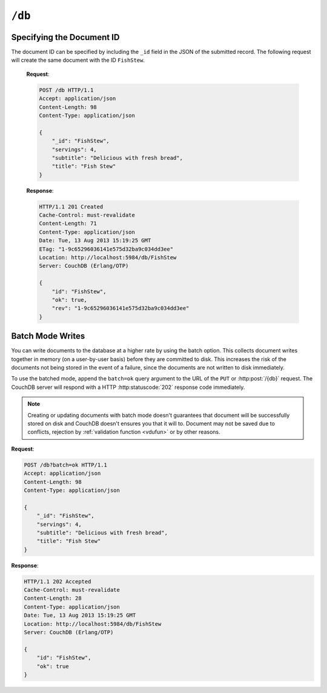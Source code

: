 .. Licensed under the Apache License, Version 2.0 (the "License"); you may not
.. use this file except in compliance with the License. You may obtain a copy of
.. the License at
..
..   http://www.apache.org/licenses/LICENSE-2.0
..
.. Unless required by applicable law or agreed to in writing, software
.. distributed under the License is distributed on an "AS IS" BASIS, WITHOUT
.. WARRANTIES OR CONDITIONS OF ANY KIND, either express or implied. See the
.. License for the specific language governing permissions and limitations under
.. the License.

.. _api/db:

``/db``
=======

.. http:head:: /{db}

  Returns the HTTP Headers containing a minimal amount of information
  about the specified database. Since the response body is empty this method
  is a lightweight way to check is database exists or not.

  :param db: Database name
  :code 200: Database exists
  :code 404: Requested database not found

  **Request**:

  .. code-block:: http

    HEAD /test HTTP/1.1
    Host: localhost:5984

  **Response**:

  .. code-block:: http

    HTTP/1.1 200 OK
    Cache-Control: must-revalidate
    Content-Type: application/json
    Date: Mon, 12 Aug 2013 01:27:41 GMT
    Server: CouchDB (Erlang/OTP)


.. http:get:: /{db}

  Gets information about the specified database.

  :param db: Database name
  :<header Accept: - :mimetype:`application/json`
                   - :mimetype:`text/plain`
  :>header Content-Type: - :mimetype:`application/json`
                         - :mimetype:`text/plain; charset=utf-8`
  :>json number committed_update_seq: The number of committed update.
  :>json boolean compact_running: Set to ``true`` if the database compaction
    routine is operating on this database.
  :>json string db_name: The name of the database.
  :>json number disk_format_version: The version of the physical format used
    for the data when it is stored on disk.
  :>json number disk_size: Size in bytes of the data as stored on the disk.
    Views indexes are not included in the calculation.
  :>json number doc_count: A count of the documents in the specified database.
  :>json number doc_del_count: Number of deleted documents
  :>json string instance_start_time: Timestamp of when the database was opened,
    expressed in microseconds since the epoch.
  :>json number purge_seq: The number of purge operations on the database.
  :>json number update_seq: The current number of updates to the database.
  :code 200: Request completed successfully
  :code 404: Requested database not found

  **Request**:

  .. code-block:: http

    GET /receipts HTTP/1.1
    Accept: application/json
    Host: localhost:5984

  **Response**:

  .. code-block:: http

    HTTP/1.1 200 OK
    Cache-Control: must-revalidate
    Content-Length: 258
    Content-Type: application/json
    Date: Mon, 12 Aug 2013 01:38:57 GMT
    Server: CouchDB (Erlang/OTP)

    {
        "committed_update_seq": 292786,
        "compact_running": false,
        "data_size": 65031503,
        "db_name": "receipts",
        "disk_format_version": 6,
        "disk_size": 137433211,
        "doc_count": 6146,
        "doc_del_count": 64637,
        "instance_start_time": "1376269325408900",
        "purge_seq": 0,
        "update_seq": 292786
    }


.. http:put:: /{db}

  Creates a new database. The database name ``{db}`` must be composed by
  following next rules:

  -  Name must begin with a lowercase letter (``a-z``)

  -  Lowercase characters (``a-z``)

  -  Digits (``0-9``)

  -  Any of the characters ``_``, ``$``, ``(``, ``)``, ``+``, ``-``, and
     ``/``.

  If you're familiar with `Regular Expressions`_, the rules above could be
  written as ``^[a-z][a-z0-9_$()+/-]*$``.

  :param db: Database name
  :<header Accept: - :mimetype:`application/json`
                   - :mimetype:`text/plain`
  :>header Content-Type: - :mimetype:`application/json`
                         - :mimetype:`text/plain; charset=utf-8`
  :>header Location: Database URI location
  :>json boolean ok: Operation status. Available in case of success
  :>json string error: Error type. Available if response code is ``4xx``
  :>json string reason: Error description. Available if response code is ``4xx``
  :code 201: Database created successfully
  :code 400: Invalid database name
  :code 401: CouchDB Server Administrator privileges required
  :code 412: Database already exists

  **Request**:

  .. code-block:: http

    PUT /db HTTP/1.1
    Accept: application/json
    Host: localhost:5984

  **Response**:

  .. code-block:: http

    HTTP/1.1 201 Created
    Cache-Control: must-revalidate
    Content-Length: 12
    Content-Type: application/json
    Date: Mon, 12 Aug 2013 08:01:45 GMT
    Location: http://localhost:5984/db
    Server: CouchDB (Erlang/OTP)

    {
        "ok": true
    }

  If we repeat same request to CouchDB, it will response with :code:`412` since
  database is already exists:

  **Request**:

  .. code-block:: http

    PUT /db HTTP/1.1
    Accept: application/json
    Host: localhost:5984

  **Response**:

  .. code-block:: http

    HTTP/1.1 412 Precondition Failed
    Cache-Control: must-revalidate
    Content-Length: 95
    Content-Type: application/json
    Date: Mon, 12 Aug 2013 08:01:16 GMT
    Server: CouchDB (Erlang/OTP)

    {
        "error": "file_exists",
        "reason": "The database could not be created, the file already exists."
    }

  In case of invalid database name CouchDB returns response with :code:`400`:

  **Request**:

  .. code-block:: http

    PUT /_db HTTP/1.1
    Accept: application/json
    Host: localhost:5984

  **Request**:

  .. code-block:: http

    HTTP/1.1 400 Bad Request
    Cache-Control: must-revalidate
    Content-Length: 194
    Content-Type: application/json
    Date: Mon, 12 Aug 2013 08:02:10 GMT
    Server: CouchDB (Erlang/OTP)

    {
        "error": "illegal_database_name",
        "reason": "Name: '_db'. Only lowercase characters (a-z), digits (0-9), and any of the characters _, $, (, ), +, -, and / are allowed. Must begin with a letter."
    }


.. http:delete:: /{db}

  Deletes the specified database, and all the documents and attachments
  contained within it.

  :param db: Database name
  :<header Accept: - :mimetype:`application/json`
                   - :mimetype:`text/plain`
  :>header Content-Type: - :mimetype:`application/json`
                         - :mimetype:`text/plain; charset=utf-8`
  :>json boolean ok: Operation status
  :code 200: Database removed successfully
  :code 400: Invalid database name
  :code 404: Database doesn't already exists
  :code 401: CouchDB Server Administrator privileges required

  **Request**:

  .. code-block:: http

    DELETE /db HTTP/1.1
    Accept: application/json
    Host: localhost:5984

  **Response**:

  .. code-block:: http

    HTTP/1.1 200 OK
    Cache-Control: must-revalidate
    Content-Length: 12
    Content-Type: application/json
    Date: Mon, 12 Aug 2013 08:54:00 GMT
    Server: CouchDB (Erlang/OTP)

    {
        "ok": true
    }


.. http:post:: /{db}

  Creates a new document in the specified database, using the supplied JSON
  document structure.

  If the JSON structure includes the ``_id`` field, then the document will be
  created with the specified document ID.

  If the ``_id`` field is not specified, a new unique ID will be generated.

  :param db: Database name
  :<header Accept: - :mimetype:`application/json`
                   - :mimetype:`text/plain`
  :<header Content-Type: :mimetype:`application/json`
  :<header X-Couch-Full-Commit: Overrides server's
    :ref:`commit policy <config/couchdb/delayed_commits>`. Possible values
    are: ``false`` and ``true``. *Optional*.
  :query string batch: Stores document in :ref:`batch mode
    <api/doc/batch-writes>` Possible values: ``ok``. *Optional*
  :>header Content-Type: - :mimetype:`application/json`
                         - :mimetype:`text/plain; charset=utf-8`
  :>header ETag: Quoted new document's revision
  :>header Location: Document's URI
  :>json string id: Document ID
  :>json boolean ok: Operation status
  :>json string rev: Revision info
  :code 201: Document created and stored on disk
  :code 202: Document data accepted, but not yet stored on disk
  :code 400: Invalid database name
  :code 401: Write privileges required
  :code 404: Database doesn't already exists
  :code 409: Document with the specified document ID already exists

  **Request**:

  .. code-block:: http

    POST /db HTTP/1.1
    Accept: application/json
    Content-Length: 81
    Content-Type: application/json

    {
        "servings": 4,
        "subtitle": "Delicious with fresh bread",
        "title": "Fish Stew"
    }

  **Response**:

  .. code-block:: http

    HTTP/1.1 201 Created
    Cache-Control: must-revalidate
    Content-Length: 95
    Content-Type: application/json
    Date: Tue, 13 Aug 2013 15:19:25 GMT
    ETag: "1-9c65296036141e575d32ba9c034dd3ee"
    Location: http://localhost:5984/db/ab39fe0993049b84cfa81acd6ebad09d
    Server: CouchDB (Erlang/OTP)

    {
        "id": "ab39fe0993049b84cfa81acd6ebad09d",
        "ok": true,
        "rev": "1-9c65296036141e575d32ba9c034dd3ee"
    }


Specifying the Document ID
--------------------------

The document ID can be specified by including the ``_id`` field in the
JSON of the submitted record. The following request will create the same
document with the ID ``FishStew``.

  **Request**:

  .. code-block:: http

    POST /db HTTP/1.1
    Accept: application/json
    Content-Length: 98
    Content-Type: application/json

    {
        "_id": "FishStew",
        "servings": 4,
        "subtitle": "Delicious with fresh bread",
        "title": "Fish Stew"
    }

  **Response**:

  .. code-block:: http

    HTTP/1.1 201 Created
    Cache-Control: must-revalidate
    Content-Length: 71
    Content-Type: application/json
    Date: Tue, 13 Aug 2013 15:19:25 GMT
    ETag: "1-9c65296036141e575d32ba9c034dd3ee"
    Location: http://localhost:5984/db/FishStew
    Server: CouchDB (Erlang/OTP)

    {
        "id": "FishStew",
        "ok": true,
        "rev": "1-9c65296036141e575d32ba9c034dd3ee"
    }


.. _api/doc/batch-writes:

Batch Mode Writes
-----------------

You can write documents to the database at a higher rate by using the
batch option. This collects document writes together in memory (on a
user-by-user basis) before they are committed to disk. This increases
the risk of the documents not being stored in the event of a failure,
since the documents are not written to disk immediately.

To use the batched mode, append the ``batch=ok`` query argument to the
URL of the ``PUT`` or :http:post:`/{db}` request. The CouchDB server will
respond with a HTTP :http:statuscode:`202` response code immediately.

.. note::

   Creating or updating documents with batch mode doesn't guarantees that
   document will be successfully stored on disk and CouchDB doesn't ensures you
   that it will to. Document may not be saved due to conflicts, rejection by
   :ref:`validation function <vdufun>` or by other reasons.

**Request**:

.. code-block:: http

  POST /db?batch=ok HTTP/1.1
  Accept: application/json
  Content-Length: 98
  Content-Type: application/json

  {
      "_id": "FishStew",
      "servings": 4,
      "subtitle": "Delicious with fresh bread",
      "title": "Fish Stew"
  }

**Response**:

.. code-block:: http

  HTTP/1.1 202 Accepted
  Cache-Control: must-revalidate
  Content-Length: 28
  Content-Type: application/json
  Date: Tue, 13 Aug 2013 15:19:25 GMT
  Location: http://localhost:5984/db/FishStew
  Server: CouchDB (Erlang/OTP)

  {
      "id": "FishStew",
      "ok": true
  }

.. _Regular Expressions: http://en.wikipedia.org/wiki/Regular_expression
